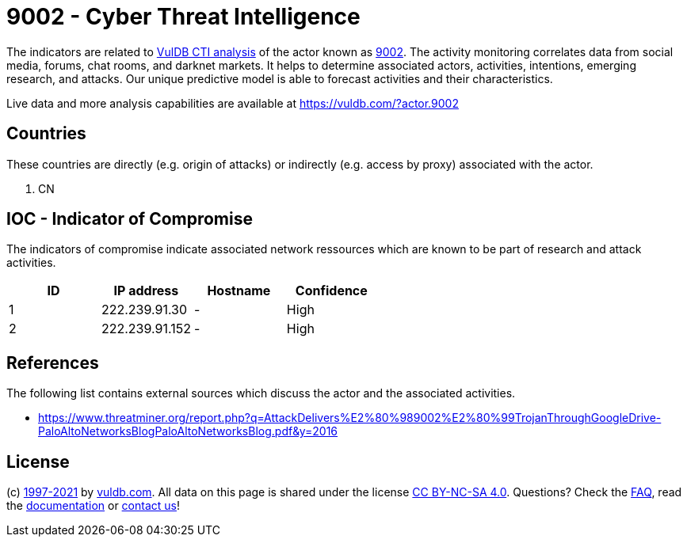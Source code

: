 = 9002 - Cyber Threat Intelligence

The indicators are related to https://vuldb.com/?doc.cti[VulDB CTI analysis] of the actor known as https://vuldb.com/?actor.9002[9002]. The activity monitoring correlates data from social media, forums, chat rooms, and darknet markets. It helps to determine associated actors, activities, intentions, emerging research, and attacks. Our unique predictive model is able to forecast activities and their characteristics.

Live data and more analysis capabilities are available at https://vuldb.com/?actor.9002

== Countries

These countries are directly (e.g. origin of attacks) or indirectly (e.g. access by proxy) associated with the actor.

. CN

== IOC - Indicator of Compromise

The indicators of compromise indicate associated network ressources which are known to be part of research and attack activities.

[options="header"]
|========================================
|ID|IP address|Hostname|Confidence
|1|222.239.91.30|-|High
|2|222.239.91.152|-|High
|========================================

== References

The following list contains external sources which discuss the actor and the associated activities.

* https://www.threatminer.org/report.php?q=AttackDelivers%E2%80%989002%E2%80%99TrojanThroughGoogleDrive-PaloAltoNetworksBlogPaloAltoNetworksBlog.pdf&y=2016

== License

(c) https://vuldb.com/?doc.changelog[1997-2021] by https://vuldb.com/?doc.about[vuldb.com]. All data on this page is shared under the license https://creativecommons.org/licenses/by-nc-sa/4.0/[CC BY-NC-SA 4.0]. Questions? Check the https://vuldb.com/?doc.faq[FAQ], read the https://vuldb.com/?doc[documentation] or https://vuldb.com/?contact[contact us]!
